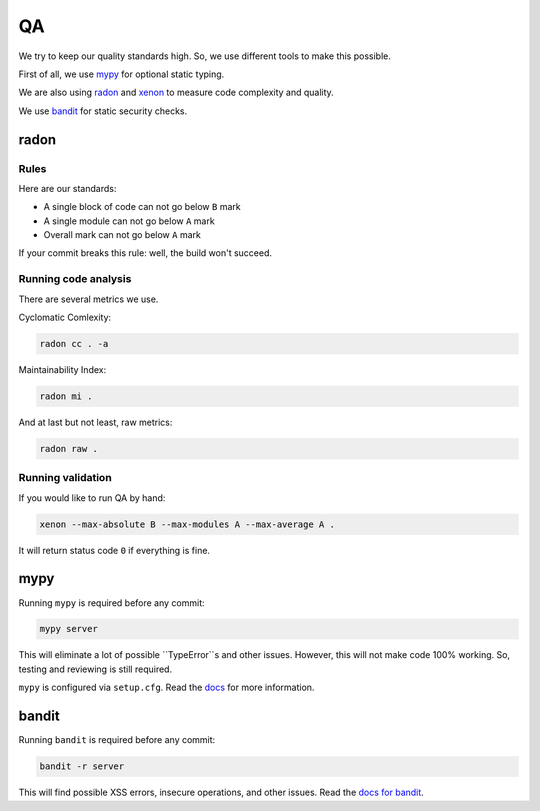 .. _qa:

QA
==

We try to keep our quality standards high.
So, we use different tools to make this possible.

First of all, we use `mypy <http://mypy-lang.org/>`_ for optional
static typing.

We are also using `radon <https://github.com/rubik/radon>`_ and
`xenon <https://github.com/rubik/xenon>`_ to measure
code complexity and quality.

We use `bandit <https://github.com/PyCQA/bandit>`_ for static security checks.


radon
-----

Rules
~~~~~

Here are our standards:

- A single block of code can not go below ``B`` mark
- A single module can not go below ``A`` mark
- Overall mark can not go below ``A`` mark

If your commit breaks this rule: well, the build won't succeed.

Running code analysis
~~~~~~~~~~~~~~~~~~~~~

There are several metrics we use.

Cyclomatic Comlexity:

.. code:: bash

  radon cc . -a

Maintainability Index:

.. code:: bash

  radon mi .

And at last but not least, raw metrics:

.. code:: bash

  radon raw .

Running validation
~~~~~~~~~~~~~~~~~~

If you would like to run QA by hand:

.. code:: bash

  xenon --max-absolute B --max-modules A --max-average A .

It will return status code ``0`` if everything is fine.


mypy
----

Running ``mypy`` is required before any commit:

.. code:: bash

    mypy server

This will eliminate a lot of possible ``TypeError``s and other issues.
However, this will not make code 100% working.
So, testing and reviewing is still required.

``mypy`` is configured via ``setup.cfg``.
Read the `docs <https://mypy.readthedocs.io/en/latest/>`_
for more information.


bandit
------

Running ``bandit`` is required before any commit:

.. code:: bash

    bandit -r server

This will find possible XSS errors, insecure operations, and other issues.
Read the `docs for bandit <https://bandit.readthedocs.io>`_.
